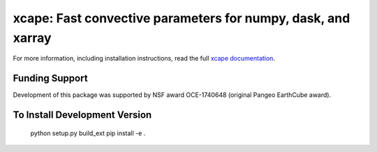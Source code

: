 xcape: Fast convective parameters for numpy, dask, and xarray
=============================================================

|pypi| |conda forge| |Build Status| |codecov| |docs| |license|

For more information, including installation instructions, read the full
`xcape documentation <https://xcape.readthedocs.io/en/latest/>`_.

.. |conda forge| image:: https://anaconda.org/conda-forge/xcape/badges/version.svg
   :target: https://anaconda.org/conda-forge/xcape
.. |DOI| image:: https://zenodo.org/badge/41581350.svg
   :target: https://zenodo.org/badge/latestdoi/41581350
.. |Build Status| image:: https://travis-ci.com/xgcm/xcape.svg?branch=master
   :target: https://travis-ci.com/xgcm/xcape
   :alt: travis-ci build status
.. |codecov| image:: https://codecov.io/github/xgcm/xcape/coverage.svg?branch=master
   :target: https://codecov.io/github/xgcm/xcape?branch=master
   :alt: code coverage
.. |pypi| image:: https://badge.fury.io/py/xcape.svg
   :target: https://badge.fury.io/py/xcape
   :alt: pypi package
.. |docs| image:: http://readthedocs.org/projects/xcape/badge/?version=latest
   :target: http://xcape.readthedocs.org/en/stable/?badge=latest
   :alt: documentation status
.. |license| image:: https://img.shields.io/github/license/mashape/apistatus.svg
   :target: https://github.com/xgcm/xcape
   :alt: license

Funding Support
---------------

Development of this package was supported by NSF award OCE-1740648 (original Pangeo EarthCube award).


To Install Development Version
------------------------------

    python setup.py build_ext
    pip install -e . 
